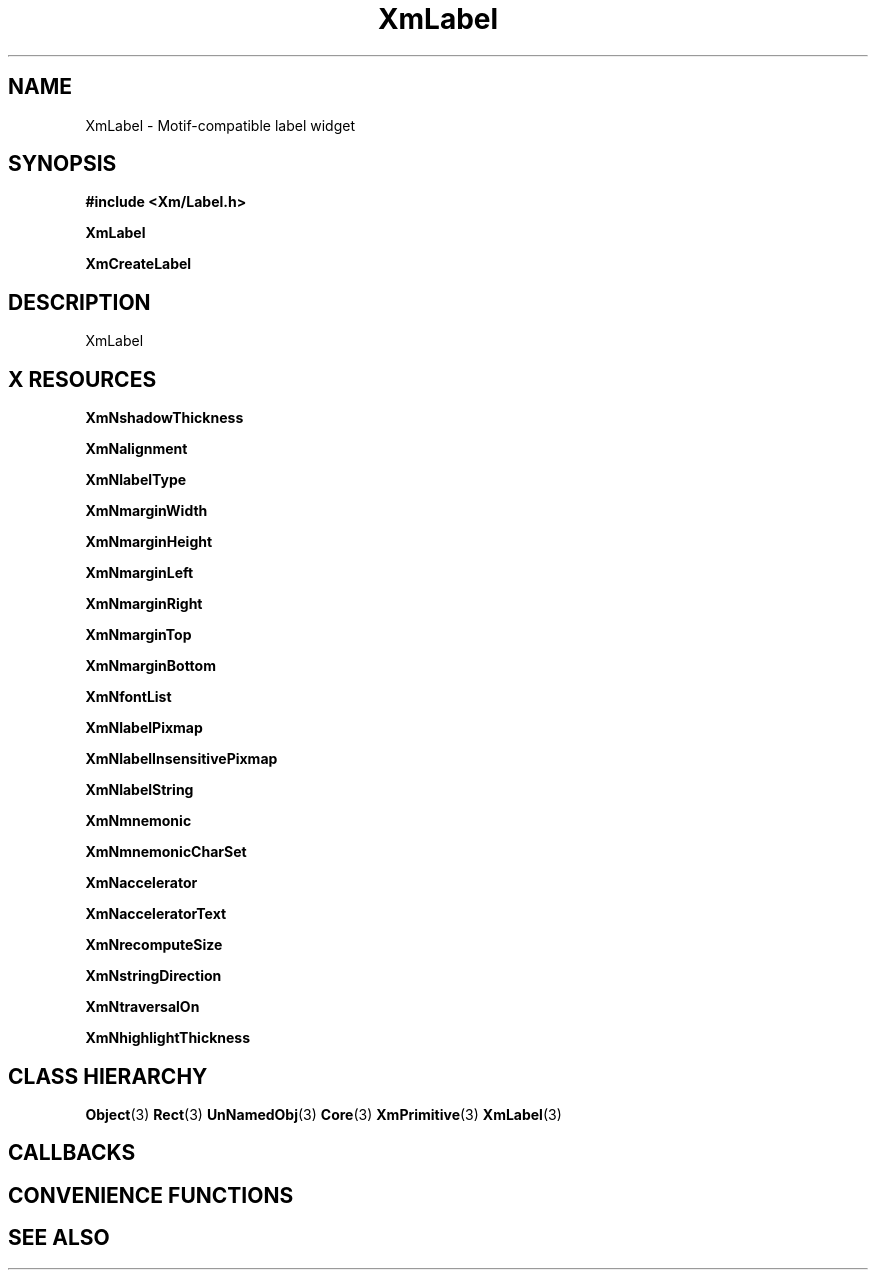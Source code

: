 '\" t
.\" $Header: /cvsroot/lesstif/lesstif/doc/lessdox/widgets/XmLabel.3,v 1.5 2009/04/29 12:23:30 paulgevers Exp $
.\"
.\" Copyright (C) 1997-1998 Free Software Foundation, Inc.
.\" 
.\" This file is part of the GNU LessTif Library.
.\" This library is free software; you can redistribute it and/or
.\" modify it under the terms of the GNU Library General Public
.\" License as published by the Free Software Foundation; either
.\" version 2 of the License, or (at your option) any later version.
.\" 
.\" This library is distributed in the hope that it will be useful,
.\" but WITHOUT ANY WARRANTY; without even the implied warranty of
.\" MERCHANTABILITY or FITNESS FOR A PARTICULAR PURPOSE.  See the GNU
.\" Library General Public License for more details.
.\" 
.\" You should have received a copy of the GNU Library General Public
.\" License along with this library; if not, write to the Free
.\" Software Foundation, Inc., 675 Mass Ave, Cambridge, MA 02139, USA.
.\" 
.TH XmLabel 3 "April 1998" "LessTif Project" "LessTif Manuals"
.SH NAME
XmLabel \- Motif-compatible label widget
.SH SYNOPSIS
.B #include <Xm/Label.h>
.PP
.B XmLabel
.PP
.B XmCreateLabel
.SH DESCRIPTION
XmLabel
.SH X RESOURCES
.TS
tab(;);
l l l l l.
Name;Class;Type;Default;Access
_
XmNshadowThickness;XmCShadowThickness;HorizontalDimension;NULL;CSG
XmNalignment;XmCAlignment;Alignment;NULL;CSG
XmNlabelType;XmCLabelType;LabelType;NULL;CSG
XmNmarginWidth;XmCMarginWidth;HorizontalDimension;NULL;CSG
XmNmarginHeight;XmCMarginHeight;VerticalDimension;NULL;CSG
XmNmarginLeft;XmCMarginLeft;HorizontalDimension;NULL;CSG
XmNmarginRight;XmCMarginRight;HorizontalDimension;NULL;CSG
XmNmarginTop;XmCMarginTop;VerticalDimension;NULL;CSG
XmNmarginBottom;XmCMarginBottom;VerticalDimension;NULL;CSG
XmNfontList;XmCFontList;FontList;NULL;CSG
XmNlabelPixmap;XmCLabelPixmap;PrimForegroundPixmap;NULL;CSG
XmNlabelInsensitivePixmap;XmCLabelInsensitivePixmap;PrimForegroundPixmap;NULL;CSG
XmNlabelString;XmCXmString;XmString;NULL;CSG
XmNmnemonic;XmCMnemonic;KeySym;NULL;CSG
XmNmnemonicCharSet;XmCMnemonicCharSet;String;NULL;CSG
XmNaccelerator;XmCAccelerator;String;NULL;CSG
XmNacceleratorText;XmCAcceleratorText;XmString;NULL;CSG
XmNrecomputeSize;XmCRecomputeSize;Boolean;NULL;CSG
XmNstringDirection;XmCStringDirection;StringDirection;NULL;CSG
XmNtraversalOn;XmCTraversalOn;Boolean;NULL;CSG
XmNhighlightThickness;XmCHighlightThickness;HorizontalDimension;NULL;CSG
.TE
.PP
.BR XmNshadowThickness
.PP
.BR XmNalignment
.PP
.BR XmNlabelType
.PP
.BR XmNmarginWidth
.PP
.BR XmNmarginHeight
.PP
.BR XmNmarginLeft
.PP
.BR XmNmarginRight
.PP
.BR XmNmarginTop
.PP
.BR XmNmarginBottom
.PP
.BR XmNfontList
.PP
.BR XmNlabelPixmap
.PP
.BR XmNlabelInsensitivePixmap
.PP
.BR XmNlabelString
.PP
.BR XmNmnemonic
.PP
.BR XmNmnemonicCharSet
.PP
.BR XmNaccelerator
.PP
.BR XmNacceleratorText
.PP
.BR XmNrecomputeSize
.PP
.BR XmNstringDirection
.PP
.BR XmNtraversalOn
.PP
.BR XmNhighlightThickness
.PP
.SH CLASS HIERARCHY
.BR Object (3)
.BR Rect (3)
.BR UnNamedObj (3)
.BR Core (3)
.BR XmPrimitive (3)
.BR XmLabel (3)
.SH CALLBACKS
.SH CONVENIENCE FUNCTIONS
.SH SEE ALSO
